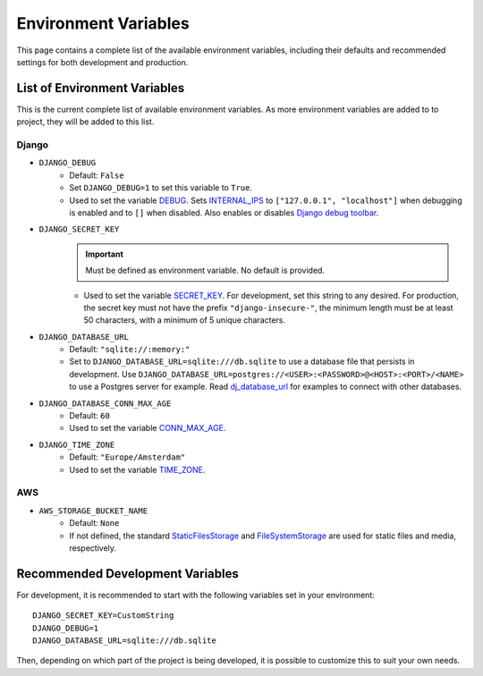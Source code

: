 Environment Variables
=====================
This page contains a complete list of the available environment variables, including their defaults and recommended settings for both development and production.

List of Environment Variables
-----------------------------

This is the current complete list of available environment variables. As more environment variables are added to to project, they will be added to this list.

Django
^^^^^^
* ``DJANGO_DEBUG``
    * Default: ``False``
    * Set ``DJANGO_DEBUG=1`` to set this variable to ``True``.
    * Used to set the variable `DEBUG <https://docs.djangoproject.com/en/5.0/ref/settings/#debug>`_. Sets `INTERNAL_IPS <https://docs.djangoproject.com/en/5.0/ref/settings/#internal-ips>`_ to ``["127.0.0.1", "localhost"]`` when debugging is enabled and to ``[]`` when disabled. Also enables or disables `Django debug toolbar <https://django-debug-toolbar.readthedocs.io/en/latest/>`_.
* ``DJANGO_SECRET_KEY``
    .. IMPORTANT:: Must be defined as environment variable. No default is provided.
    * Used to set the variable `SECRET_KEY <https://docs.djangoproject.com/en/5.0/ref/settings/#secret-key>`_. For development, set this string to any desired. For production, the secret key must not have the prefix ``"django-insecure-"``, the minimum length must be at least 50 characters, with a minimum of 5 unique characters.
* ``DJANGO_DATABASE_URL``
    * Default: ``"sqlite://:memory:"``
    * Set to ``DJANGO_DATABASE_URL=sqlite:///db.sqlite`` to use a database file that persists in development. Use ``DJANGO_DATABASE_URL=postgres://<USER>:<PASSWORD>@<HOST>:<PORT>/<NAME>`` to use a Postgres server for example. Read `dj_database_url <https://github.com/jazzband/dj-database-url>`_ for examples to connect with other databases.
* ``DJANGO_DATABASE_CONN_MAX_AGE``
    * Default: ``60``
    * Used to set the variable `CONN_MAX_AGE <https://docs.djangoproject.com/en/5.0/ref/settings/#conn-max-age>`_.
* ``DJANGO_TIME_ZONE``
    * Default: ``"Europe/Amsterdam"``
    * Used to set the variable `TIME_ZONE <https://docs.djangoproject.com/en/5.0/ref/settings/#time-zone>`_.

AWS
^^^
* ``AWS_STORAGE_BUCKET_NAME``
    * Default: ``None``
    * If not defined, the standard `StaticFilesStorage <https://docs.djangoproject.com/en/5.0/ref/contrib/staticfiles/#django.contrib.staticfiles.storage.StaticFilesStorage>`_ and `FileSystemStorage <https://docs.djangoproject.com/en/5.0/ref/files/storage/#django.core.files.storage.FileSystemStorage>`_ are used for static files and media, respectively.

.. _recommended-env:
Recommended Development Variables
---------------------------------
For development, it is recommended to start with the following variables set in your environment::

    DJANGO_SECRET_KEY=CustomString
    DJANGO_DEBUG=1
    DJANGO_DATABASE_URL=sqlite:///db.sqlite

Then, depending on which part of the project is being developed, it is possible to customize this to suit your own needs.
